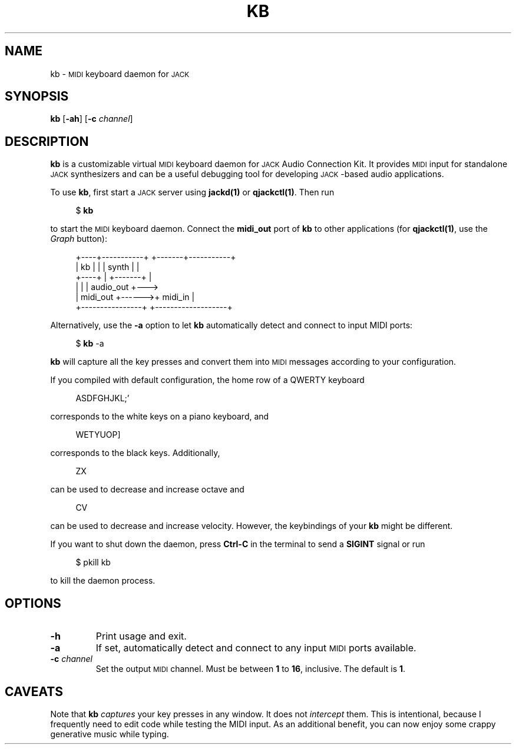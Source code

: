 .TH KB 1
.SH NAME
kb \-
.SM MIDI
keyboard daemon for
.SM JACK
.
.SH SYNOPSIS
.B kb
.RB [ \-ah ]
.RB [ \-c
.IR channel ]
.
.SH DESCRIPTION
.B kb
is a customizable virtual
.SM MIDI
keyboard daemon for
.SM JACK
Audio Connection Kit.
It provides
.SM MIDI
input for standalone
.SM JACK
synthesizers and can be a useful debugging tool for developing \s-1JACK\s0-based
audio applications.
.
.PP
To use
.BR kb ,
first start a
.SM JACK
server using
.B jackd(1)
or
.BR qjackctl(1) .
Then run
.PP
.in +4n
.EX
$ \fBkb\fP
.EE
.in
.PP
to start the
.SM MIDI
keyboard daemon.
.
Connect the
.B midi_out
port of
.B kb
to other applications (for
.BR qjackctl(1) ,
use the
.I Graph
button):
.PP
.in +4n
.EX
+----+-----------+       +-------+-----------+
| kb |           |       | synth |           |
+----+           |       +-------+           |
|                |       |         audio_out +--->
|       midi_out +------>+ midi_in           |
+----------------+       +-------------------+
.EE
.in
.PP
Alternatively, use the
.B \-a
option to let
.B kb
automatically detect and connect to input MIDI ports:
.PP
.in +4n
.EX
$ \fBkb\fP -a
.EE
.in
.PP
.B kb
will capture all the key presses and convert them into
.SM MIDI
messages according to your configuration.
.
.PP
If you compiled with default configuration, the home row of a QWERTY keyboard
.PP
.in +4n
.EX
ASDFGHJKL;'
.EE
.in
.PP
corresponds to the white keys on a piano keyboard, and
.PP
.in +4n
.EX
WETYUOP]
.EE
.in
.PP
corresponds to the black keys.
Additionally,
.PP
.in +4n
.EX
ZX
.EE
.in
.PP
can be used to decrease and increase octave and
.PP
.in +4n
.EX
CV
.EE
.in
.PP
can be used to decrease and increase velocity.
However, the keybindings of your
.B kb
might be different.
.
.PP
If you want to shut down the daemon, press
.B Ctrl-C
in the terminal to send a
.B SIGINT
signal or run
.PP
.in +4n
.EX
$ pkill kb
.EE
.in
.PP
to kill the daemon process.
.
.SH OPTIONS
.TP
.B \-h
Print usage and exit.
.TP
.B \-a
If set, automatically detect and connect to any input
.SM MIDI
ports available.
.TP
.BI \-c " channel"
Set the output
.SM MIDI
channel.
Must be between
.B 1
to
.BR 16 ,
inclusive.
The default is
.BR 1 .
.
. SH CAVEATS
Note that
.B kb
.I captures
your key presses in any window.
It does not
.I intercept
them.
This is intentional, because I frequently need to edit code while testing
the MIDI input.
As an additional benefit, you can now enjoy some crappy generative music while
typing.
